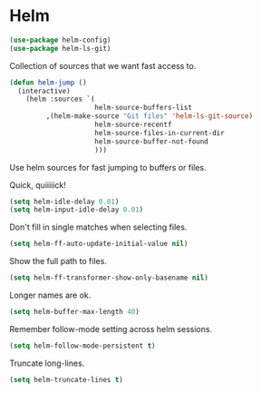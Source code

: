 * Helm

  #+begin_src emacs-lisp
    (use-package helm-config)
    (use-package helm-ls-git)
  #+end_src

   Collection of sources that we want fast access to.

   #+begin_src emacs-lisp
     (defun helm-jump ()
       (interactive)
         (helm :sources `(
                          helm-source-buffers-list
			  ,(helm-make-source "Git files" 'helm-ls-git-source)
                          helm-source-recentf
                          helm-source-files-in-current-dir
                          helm-source-buffer-not-found
                          )))
   #+end_src

   Use helm sources for fast jumping to buffers or files.

   Quick, quiiiiick!

   #+begin_src emacs-lisp
     (setq helm-idle-delay 0.01)
     (setq helm-input-idle-delay 0.01)
   #+end_src

   Don't fill in single matches when selecting files.

   #+begin_src emacs-lisp
     (setq helm-ff-auto-update-initial-value nil)
   #+end_src

   Show the full path to files.

   #+begin_src emacs-lisp
     (setq helm-ff-transformer-show-only-basename nil)
   #+end_src

   Longer names are ok.

   #+begin_src emacs-lisp
     (setq helm-buffer-max-length 40)
   #+end_src

   Remember follow-mode setting across helm sessions.

   #+begin_src emacs-lisp
     (setq helm-follow-mode-persistent t)
   #+end_src

   Truncate long-lines.

   #+begin_src emacs-lisp
     (setq helm-truncate-lines t)
   #+end_src

